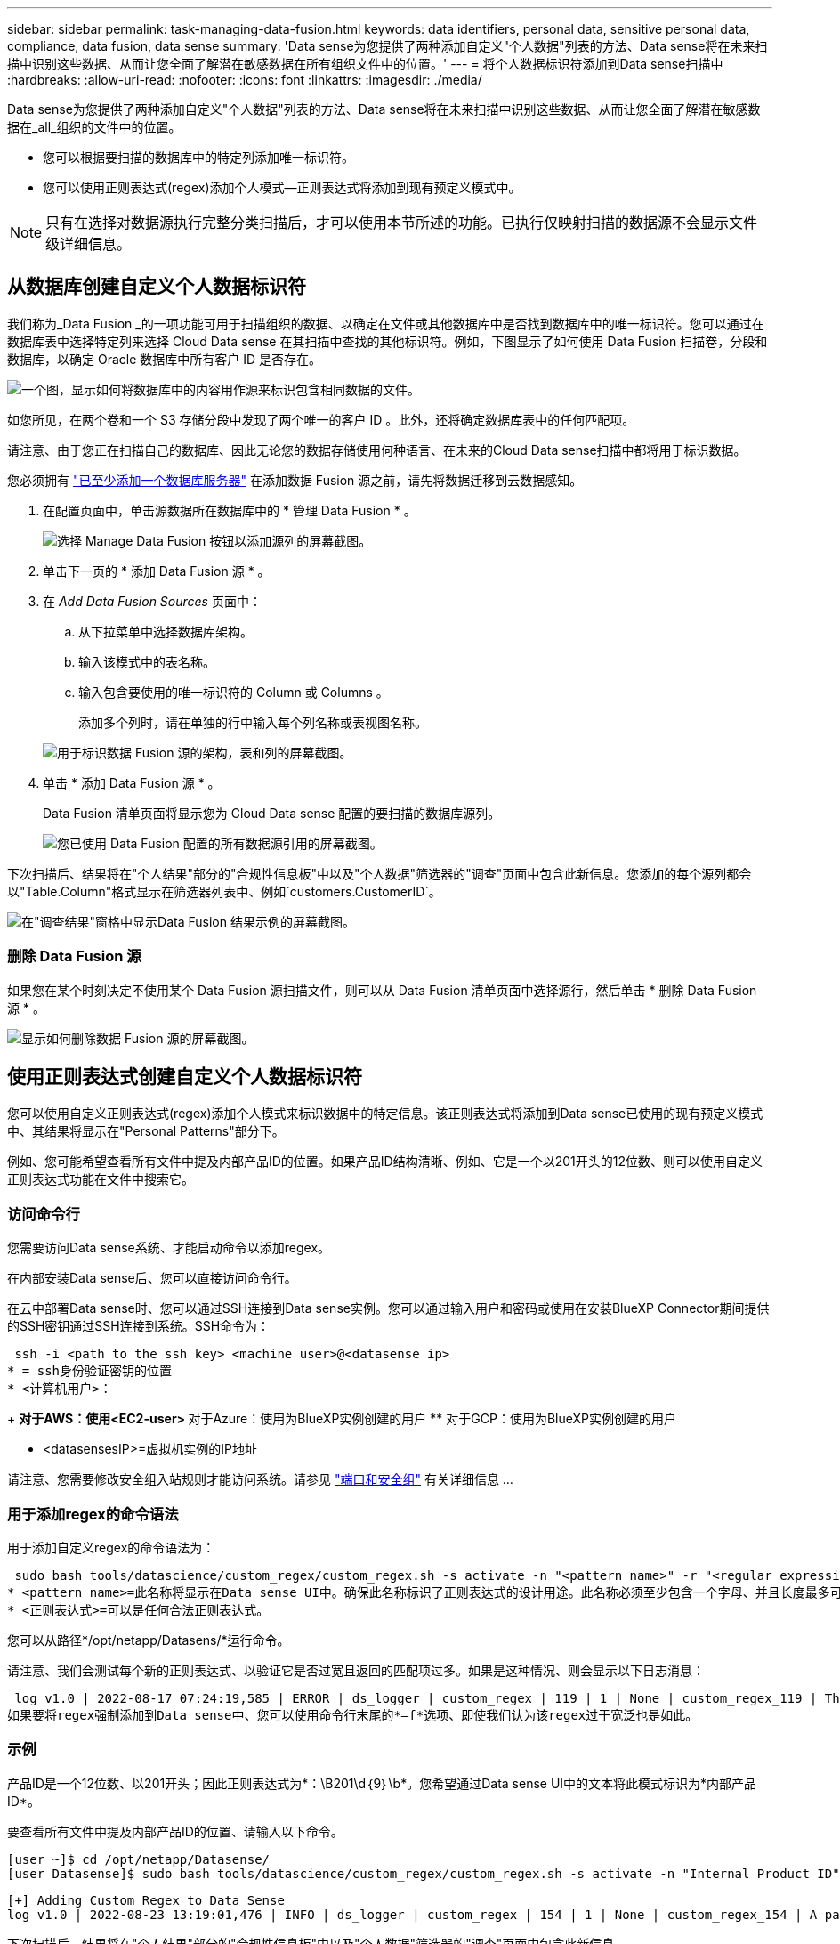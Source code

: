 ---
sidebar: sidebar 
permalink: task-managing-data-fusion.html 
keywords: data identifiers, personal data, sensitive personal data, compliance, data fusion, data sense 
summary: 'Data sense为您提供了两种添加自定义"个人数据"列表的方法、Data sense将在未来扫描中识别这些数据、从而让您全面了解潜在敏感数据在所有组织文件中的位置。' 
---
= 将个人数据标识符添加到Data sense扫描中
:hardbreaks:
:allow-uri-read: 
:nofooter: 
:icons: font
:linkattrs: 
:imagesdir: ./media/


[role="lead"]
Data sense为您提供了两种添加自定义"个人数据"列表的方法、Data sense将在未来扫描中识别这些数据、从而让您全面了解潜在敏感数据在_all_组织的文件中的位置。

* 您可以根据要扫描的数据库中的特定列添加唯一标识符。
* 您可以使用正则表达式(regex)添加个人模式—正则表达式将添加到现有预定义模式中。



NOTE: 只有在选择对数据源执行完整分类扫描后，才可以使用本节所述的功能。已执行仅映射扫描的数据源不会显示文件级详细信息。



== 从数据库创建自定义个人数据标识符

我们称为_Data Fusion _的一项功能可用于扫描组织的数据、以确定在文件或其他数据库中是否找到数据库中的唯一标识符。您可以通过在数据库表中选择特定列来选择 Cloud Data sense 在其扫描中查找的其他标识符。例如，下图显示了如何使用 Data Fusion 扫描卷，分段和数据库，以确定 Oracle 数据库中所有客户 ID 是否存在。

image:diagram_compliance_data_fusion.png["一个图，显示如何将数据库中的内容用作源来标识包含相同数据的文件。"]

如您所见，在两个卷和一个 S3 存储分段中发现了两个唯一的客户 ID 。此外，还将确定数据库表中的任何匹配项。

请注意、由于您正在扫描自己的数据库、因此无论您的数据存储使用何种语言、在未来的Cloud Data sense扫描中都将用于标识数据。

您必须拥有 link:task-scanning-databases.html#adding-the-database-server["已至少添加一个数据库服务器"^] 在添加数据 Fusion 源之前，请先将数据迁移到云数据感知。

. 在配置页面中，单击源数据所在数据库中的 * 管理 Data Fusion * 。
+
image:screenshot_compliance_manage_data_fusion.png["选择 Manage Data Fusion 按钮以添加源列的屏幕截图。"]

. 单击下一页的 * 添加 Data Fusion 源 * 。
. 在 _Add Data Fusion Sources_ 页面中：
+
.. 从下拉菜单中选择数据库架构。
.. 输入该模式中的表名称。
.. 输入包含要使用的唯一标识符的 Column 或 Columns 。
+
添加多个列时，请在单独的行中输入每个列名称或表视图名称。

+
image:screenshot_compliance_add_data_fusion.png["用于标识数据 Fusion 源的架构，表和列的屏幕截图。"]



. 单击 * 添加 Data Fusion 源 * 。
+
Data Fusion 清单页面将显示您为 Cloud Data sense 配置的要扫描的数据库源列。

+
image:screenshot_compliance_data_fusion_list.png["您已使用 Data Fusion 配置的所有数据源引用的屏幕截图。"]



下次扫描后、结果将在"个人结果"部分的"合规性信息板"中以及"个人数据"筛选器的"调查"页面中包含此新信息。您添加的每个源列都会以"Table.Column"格式显示在筛选器列表中、例如`customers.CustomerID`。

image:screenshot_add_data_fusion_result.png["在\"调查结果\"窗格中显示Data Fusion 结果示例的屏幕截图。"]



=== 删除 Data Fusion 源

如果您在某个时刻决定不使用某个 Data Fusion 源扫描文件，则可以从 Data Fusion 清单页面中选择源行，然后单击 * 删除 Data Fusion 源 * 。

image:screenshot_compliance_delete_data_fusion.png["显示如何删除数据 Fusion 源的屏幕截图。"]



== 使用正则表达式创建自定义个人数据标识符

您可以使用自定义正则表达式(regex)添加个人模式来标识数据中的特定信息。该正则表达式将添加到Data sense已使用的现有预定义模式中、其结果将显示在"Personal Patterns"部分下。

例如、您可能希望查看所有文件中提及内部产品ID的位置。如果产品ID结构清晰、例如、它是一个以201开头的12位数、则可以使用自定义正则表达式功能在文件中搜索它。



=== 访问命令行

您需要访问Data sense系统、才能启动命令以添加regex。

在内部安装Data sense后、您可以直接访问命令行。

在云中部署Data sense时、您可以通过SSH连接到Data sense实例。您可以通过输入用户和密码或使用在安装BlueXP Connector期间提供的SSH密钥通过SSH连接到系统。SSH命令为：

 ssh -i <path to the ssh key> <machine user>@<datasense ip>
* = ssh身份验证密钥的位置
* <计算机用户>：
+
** 对于AWS：使用<EC2-user>
** 对于Azure：使用为BlueXP实例创建的用户
** 对于GCP：使用为BlueXP实例创建的用户


* <datasensesIP>=虚拟机实例的IP地址


请注意、您需要修改安全组入站规则才能访问系统。请参见 https://docs.netapp.com/us-en/cloud-manager-setup-admin/reference-networking-cloud-manager.html#ports-and-security-groups["端口和安全组"^] 有关详细信息 ...



=== 用于添加regex的命令语法

用于添加自定义regex的命令语法为：

 sudo bash tools/datascience/custom_regex/custom_regex.sh -s activate -n "<pattern name>" -r "<regular expression>"
* <pattern name>=此名称将显示在Data sense UI中。确保此名称标识了正则表达式的设计用途。此名称必须至少包含一个字母、并且长度最多可以包含70个字符。
* <正则表达式>=可以是任何合法正则表达式。


您可以从路径*/opt/netapp/Datasens/*运行命令。

请注意、我们会测试每个新的正则表达式、以验证它是否过宽且返回的匹配项过多。如果是这种情况、则会显示以下日志消息：

 log v1.0 | 2022-08-17 07:24:19,585 | ERROR | ds_logger | custom_regex | 119 | 1 | None | custom_regex_119 | The regex has high risk to identify false positives. Please narrow the regular expression and try again. To add it anyway, use the force flag (-f) at the end
如果要将regex强制添加到Data sense中、您可以使用命令行末尾的*—f*选项、即使我们认为该regex过于宽泛也是如此。



=== 示例

产品ID是一个12位数、以201开头；因此正则表达式为*：\B201\d｛9｝\b*。您希望通过Data sense UI中的文本将此模式标识为*内部产品ID*。

要查看所有文件中提及内部产品ID的位置、请输入以下命令。

[source, cli]
----
[user ~]$ cd /opt/netapp/Datasense/
[user Datasense]$ sudo bash tools/datascience/custom_regex/custom_regex.sh -s activate -n "Internal Product ID" -r "\b201\d{9}\b"
----
....
[+] Adding Custom Regex to Data Sense
log v1.0 | 2022-08-23 13:19:01,476 | INFO | ds_logger | custom_regex | 154 | 1 | None | custom_regex_154 | A pattern named 'Internal Product ID' was added successfully to Data Sense
....
下次扫描后、结果将在"个人结果"部分的"合规性信息板"中以及"个人数据"筛选器的"调查"页面中包含此新信息。

image:screenshot_add_regex_result.png["在\"调查结果\"窗格中显示自定义正则表达式结果示例的屏幕截图。"]



=== 停用自定义正则表达式

如果您稍后确定不需要Data sense来识别作为regex输入的自定义模式、请使用命令中的*停用*选项删除每个regex。

 sudo bash tools/datascience/custom_regex/custom_regex.sh -s deactivate -n "<pattern name>"
例如、要删除*内部产品ID* regex：

[source, cli]
----
[user ~]$ cd /opt/netapp/Datasense/
[user Datasense]$ sudo bash tools/datascience/custom_regex/custom_regex.sh -s deactivate -n "Internal Product ID"
----
 log v1.0 | 2022-08-17 09:13:15,431 | INFO | ds_logger | custom_regex | 31 | 1 | None | custom_regex_31 | A pattern named 'Internal Product ID' was deactivated successfully